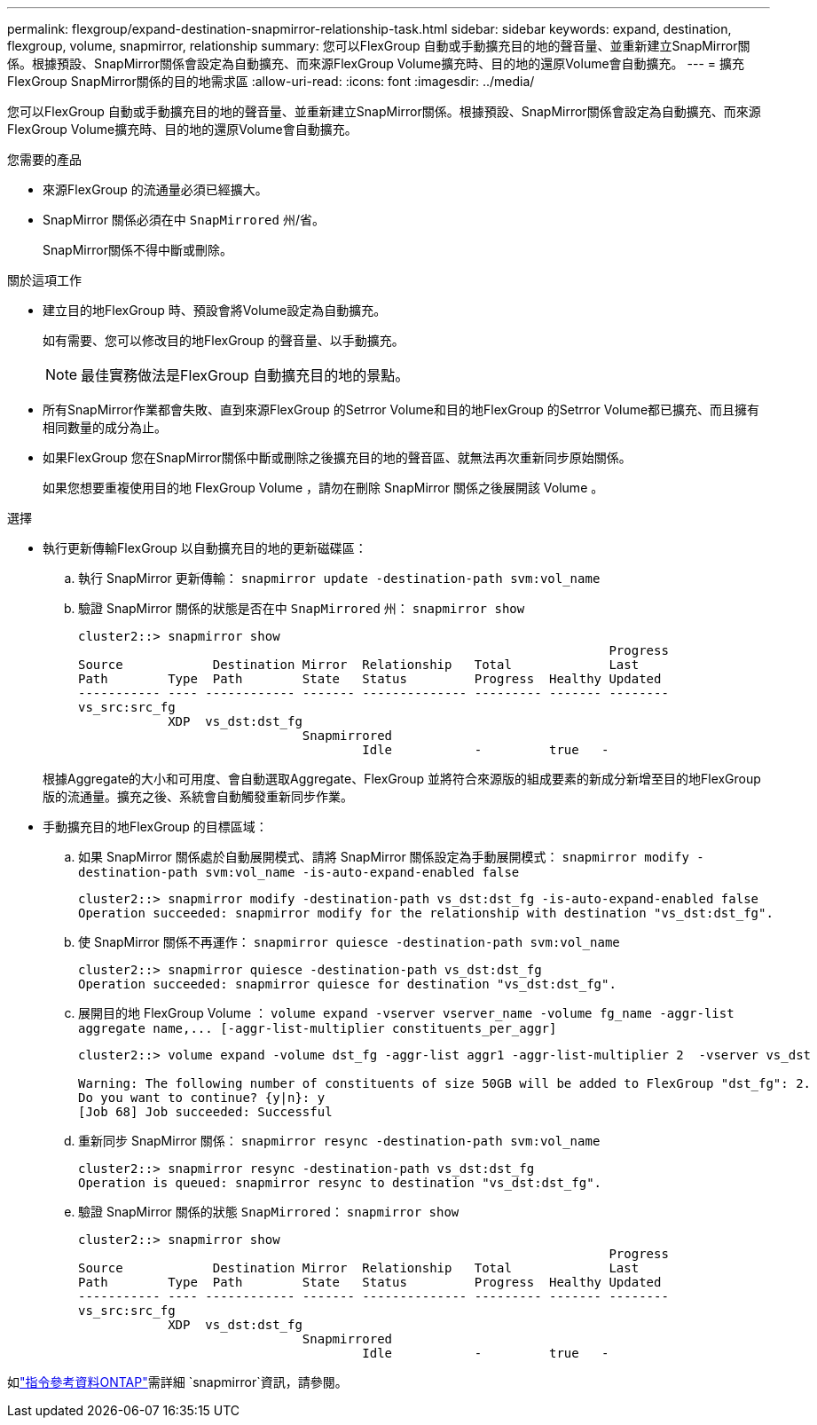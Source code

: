 ---
permalink: flexgroup/expand-destination-snapmirror-relationship-task.html 
sidebar: sidebar 
keywords: expand, destination, flexgroup, volume, snapmirror, relationship 
summary: 您可以FlexGroup 自動或手動擴充目的地的聲音量、並重新建立SnapMirror關係。根據預設、SnapMirror關係會設定為自動擴充、而來源FlexGroup Volume擴充時、目的地的還原Volume會自動擴充。 
---
= 擴充FlexGroup SnapMirror關係的目的地需求區
:allow-uri-read: 
:icons: font
:imagesdir: ../media/


[role="lead"]
您可以FlexGroup 自動或手動擴充目的地的聲音量、並重新建立SnapMirror關係。根據預設、SnapMirror關係會設定為自動擴充、而來源FlexGroup Volume擴充時、目的地的還原Volume會自動擴充。

.您需要的產品
* 來源FlexGroup 的流通量必須已經擴大。
* SnapMirror 關係必須在中 `SnapMirrored` 州/省。
+
SnapMirror關係不得中斷或刪除。



.關於這項工作
* 建立目的地FlexGroup 時、預設會將Volume設定為自動擴充。
+
如有需要、您可以修改目的地FlexGroup 的聲音量、以手動擴充。

+
[NOTE]
====
最佳實務做法是FlexGroup 自動擴充目的地的景點。

====
* 所有SnapMirror作業都會失敗、直到來源FlexGroup 的Setrror Volume和目的地FlexGroup 的Setrror Volume都已擴充、而且擁有相同數量的成分為止。
* 如果FlexGroup 您在SnapMirror關係中斷或刪除之後擴充目的地的聲音區、就無法再次重新同步原始關係。
+
如果您想要重複使用目的地 FlexGroup Volume ，請勿在刪除 SnapMirror 關係之後展開該 Volume 。



.選擇
* 執行更新傳輸FlexGroup 以自動擴充目的地的更新磁碟區：
+
.. 執行 SnapMirror 更新傳輸： `snapmirror update -destination-path svm:vol_name`
.. 驗證 SnapMirror 關係的狀態是否在中 `SnapMirrored` 州： `snapmirror show`
+
[listing]
----
cluster2::> snapmirror show
                                                                       Progress
Source            Destination Mirror  Relationship   Total             Last
Path        Type  Path        State   Status         Progress  Healthy Updated
----------- ---- ------------ ------- -------------- --------- ------- --------
vs_src:src_fg
            XDP  vs_dst:dst_fg
                              Snapmirrored
                                      Idle           -         true   -
----


+
根據Aggregate的大小和可用度、會自動選取Aggregate、FlexGroup 並將符合來源版的組成要素的新成分新增至目的地FlexGroup 版的流通量。擴充之後、系統會自動觸發重新同步作業。

* 手動擴充目的地FlexGroup 的目標區域：
+
.. 如果 SnapMirror 關係處於自動展開模式、請將 SnapMirror 關係設定為手動展開模式： `snapmirror modify -destination-path svm:vol_name -is-auto-expand-enabled false`
+
[listing]
----
cluster2::> snapmirror modify -destination-path vs_dst:dst_fg -is-auto-expand-enabled false
Operation succeeded: snapmirror modify for the relationship with destination "vs_dst:dst_fg".
----
.. 使 SnapMirror 關係不再運作： `snapmirror quiesce -destination-path svm:vol_name`
+
[listing]
----
cluster2::> snapmirror quiesce -destination-path vs_dst:dst_fg
Operation succeeded: snapmirror quiesce for destination "vs_dst:dst_fg".
----
.. 展開目的地 FlexGroup Volume ： `+volume expand -vserver vserver_name -volume fg_name -aggr-list aggregate name,... [-aggr-list-multiplier constituents_per_aggr]+`
+
[listing]
----
cluster2::> volume expand -volume dst_fg -aggr-list aggr1 -aggr-list-multiplier 2  -vserver vs_dst

Warning: The following number of constituents of size 50GB will be added to FlexGroup "dst_fg": 2.
Do you want to continue? {y|n}: y
[Job 68] Job succeeded: Successful
----
.. 重新同步 SnapMirror 關係： `snapmirror resync -destination-path svm:vol_name`
+
[listing]
----
cluster2::> snapmirror resync -destination-path vs_dst:dst_fg
Operation is queued: snapmirror resync to destination "vs_dst:dst_fg".
----
.. 驗證 SnapMirror 關係的狀態 `SnapMirrored`： `snapmirror show`
+
[listing]
----
cluster2::> snapmirror show
                                                                       Progress
Source            Destination Mirror  Relationship   Total             Last
Path        Type  Path        State   Status         Progress  Healthy Updated
----------- ---- ------------ ------- -------------- --------- ------- --------
vs_src:src_fg
            XDP  vs_dst:dst_fg
                              Snapmirrored
                                      Idle           -         true   -
----




如link:https://docs.netapp.com/us-en/ontap-cli/search.html?q=snapmirror["指令參考資料ONTAP"^]需詳細 `snapmirror`資訊，請參閱。
